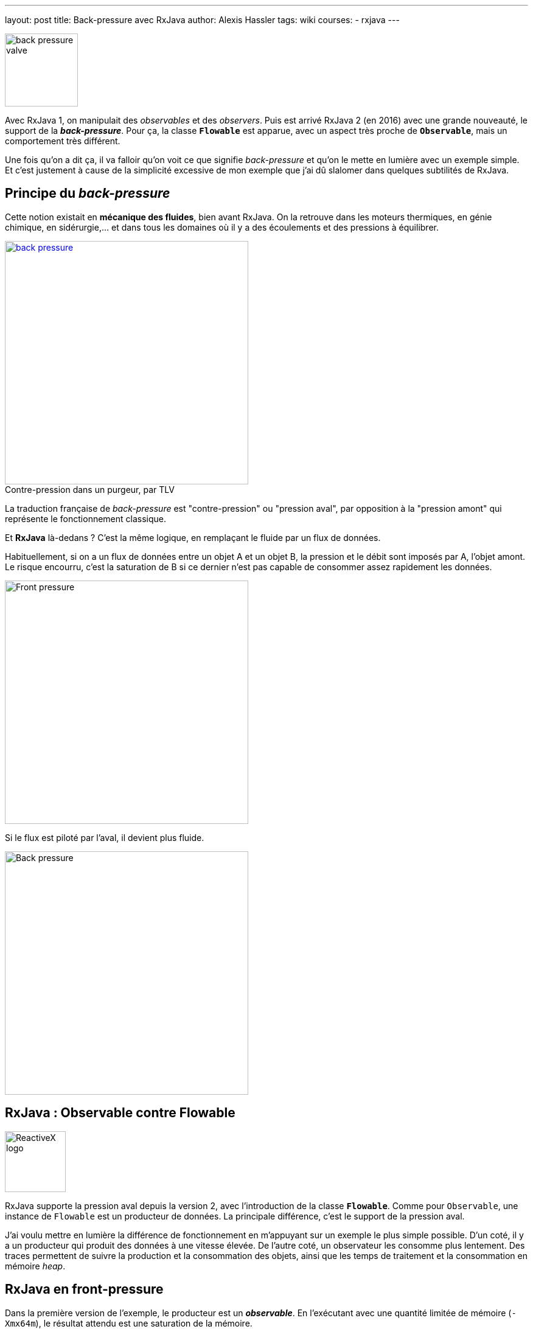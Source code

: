 ---
layout: post
title: Back-pressure avec RxJava
author: Alexis Hassler
tags: wiki
courses:
- rxjava
---

[.right]
image::/images/rx/fluid-back-pressure-regulator.jpg[back pressure valve, 120]

Avec RxJava 1, on manipulait des _observables_ et des _observers_.
Puis est arrivé RxJava 2 (en 2016) avec une grande nouveauté, le support de la *_back-pressure_*.
Pour ça, la classe *`Flowable`* est apparue, avec un aspect très proche de *`Observable`*, mais un comportement très différent.

Une fois qu'on a dit ça, il va falloir qu'on voit ce que signifie _back-pressure_ et qu'on le mette en lumière avec un exemple simple.
Et c'est justement à cause de la simplicité excessive de mon exemple que j'ai dû slalomer dans quelques subtilités de RxJava.

//<!--more-->

== Principe du _back-pressure_

Cette notion existait en *mécanique des fluides*, bien avant RxJava.
On la retrouve dans les moteurs thermiques, en génie chimique, en sidérurgie,... et dans tous les domaines où il y a des écoulements et des pressions à équilibrer.

[.center, link=https://www.tlv.com/global/FR/steam-theory/trap-back-pressure.html, title="Contre-pression dans un purgeur, par TLV", caption=""]
image::/images/rx/fluid-back-pressure.gif[back pressure, 400]

La traduction française de _back-pressure_ est "contre-pression" ou "pression aval", par opposition à la "pression amont" qui représente le fonctionnement classique.

Et *RxJava* là-dedans ?
C'est la même logique, en remplaçant le fluide par un flux de données.

Habituellement, si on a un flux de données entre un objet A et un objet B, la pression et le débit sont imposés par A, l'objet amont.
Le risque encourru, c'est la saturation de B si ce dernier n'est pas capable de consommer assez rapidement les données.

[.center]
image::/images/rx/pressure-bulldozer.svg[Front pressure, 400]

Si le flux est piloté par l'aval, il devient plus fluide.

[.center]
image::/images/rx/pressure-crane.svg[Back pressure, 400]

== RxJava : Observable contre Flowable

[.right]
image::/images/rx/rx.svg[ReactiveX logo, 100]

RxJava supporte la pression aval depuis la version 2, avec l'introduction de la classe *`Flowable`*.
Comme pour `Observable`, une instance de `Flowable` est un producteur de données.
La principale différence, c'est le support de la pression aval.

J'ai voulu mettre en lumière la différence de fonctionnement en m'appuyant sur un exemple le plus simple possible.
D'un coté, il y a un producteur qui produit des données à une vitesse élevée.
De l'autre coté, un observateur les consomme plus lentement.
Des traces permettent de suivre la production et la consommation des objets, ainsi que les temps de traitement et la consommation en mémoire _heap_.

== RxJava en front-pressure

Dans la première version de l'exemple, le producteur est un *_observable_*.
En l'exécutant avec une quantité limitée de mémoire (`-Xmx64m`), le résultat attendu est une saturation de la mémoire.

Pour la production de données, j'ai opté pour un _observable_ de type intervalle d'entiers (`Observable.range(0, 1_000)`), avec une transformation en données plus lourdes (`map(Data::new)`), pour saturer la mémoire de façon plus tangible.

[source, subs="verbatim,quotes"]
----
class Data {
    final Byte[] bytes;
    final Long value;

    public Data(Long value) {
        this.value = value;
        bytes = new Byte[50_000];
        sleep(10);
    }
}
----

[source, java, subs="verbatim,quotes"]
----
observable = Observable
                .range(0, 1_000)
                .map(Data::new);
----

Enfin, j'ai souscrit à cet _observable_ avec un _observer_ plus lent que la production.

[source, subs="verbatim,quotes"]
----
observable.subscribe( data -> sleep(data.value == 0 ? 500 : 50) );
----

Le résultat est décevant : *ça fonctionne sans erreur*.
Il n'y a aucune accumulation des objets, chaque objet produit est consommé avant la production de l'objet suivant.

[source, subs="verbatim,quotes"]
----
554 - [main] New data: 0 (12 MB)
1074 - [main] Handled: 0 (12 MB)
1077 - [main] New data: 1 (12 MB)
1138 - [main] Handled: 1 (12 MB)
1139 - [main] New data: 2 (12 MB)
1200 - [main] Handled: 2 (13 MB)
1200 - [main] New data: 3 (13 MB)
----

Par ailleurs, on constate que tout se passe de façon synchrone, dans le _thread_ `main`.
C'est le fonctionnement par défaut de la méthode `range(...)` qui est un peu simpliste pour voir les effets de la _front-pressure_.

== RxJava en front-pressure, 2° essai

L'appel de `observeOn(...)` permet de traiter l'_observable_ de façon asynchrone en utilisant un pool de threads.

[source, java, subs="verbatim,quotes"]
----
observable = Observable
                .range(0, 1_000)
                .map(Data::new)
                .observeOn(Schedulers.computation());
----

En exécutant ça avec la même quantité limitée de mémoire (`-Xmx64m`), le résultat a été bien plus parlant.
Aux alentours de la 350^ème^ instance de `Data`, on a eu une erreur de mémoire, due à la saturation de la _heap_.

[source, subs="verbatim,quotes"]
----
java.lang.OutOfMemoryError: Java heap space
----

Ce résultat est dû au fait que `Observable` fonctionne par *_front-pressure_*.
Le producteur ne se préoccupe pas de la vitesse de consommation, il produit ce qu'on lui a demandé, et les objets s'accumulent.

Les traces montrent qu'on a une première phase où on n'a que de la production.

[source, subs="verbatim,quotes"]
----
602 - [main] New data: 0 (15 MB)
620 - [main] New data: 1 (15 MB)
631 - [main] New data: 2 (16 MB)
641 - [main] New data: 3 (16 MB)
652 - [main] New data: 4 (16 MB)
...
----

Puis des alternances, avec environs 1 consommation pour 5 productions.

[source, subs="verbatim,quotes"]
----
...
3343 - [main] New data: 250 (49 MB)
3354 - [main] New data: 251 (49 MB)
3364 - [main] New data: 252 (49 MB)
3374 - [RxComputationThreadPool-1] Handled: 44 (50 MB)
3381 - [main] New data: 253 (50 MB)
3392 - [main] New data: 254 (50 MB)
...
----

Dans cette alternance déséquilibrée, le surplus de production fait augmenter l'utilisation de mémoire heap jusqu'à saturation.

== RxJava en back-pressure

Voyons maintenant comment se comporte un *_flowable_* dans la même situation.
Ça devrait mieux se passer puisqu'il supporte la fameuse _back-pressure_.

Mon code ressemble beaucoup à l'exemple précédent, avec le remplacement de `Observable` par `Flowable`.
J'ai reconduit l'appel à `observeOn(...)` pour les mêmes raisons que pour `Observable`. 
Sans lui, le fonctionnement reste synchrone.

[source, java, subs="verbatim,quotes"]
----
flowable = Flowable
                .rangeLong(0, 1_000)
                .map(Data::new)
                .observeOn(Schedulers.computation());
----

La façon de consommer les données est absolument similaire.

[source, java, subs="verbatim,quotes"]
----
flowable.subscribe( data -> sleep(data.value == 0 ? 500 : 50) );
----

Avec la même quantité limitée de mémoire (`-Xmx64m`), on voit que le traitement va au bout sans saturation.

Les traces montrent que les premières secondes se passent comme pour l'_observable_ : une première phase où on n'a que de la production, puis 1 consommation pour 4 ou 5 productions.

[source, subs="verbatim,quotes"]
----
555 - [main] New data: 0 (14 MB)
578 - [main] New data: 1 (14 MB)
589 - [main] New data: 2 (14 MB)
600 - [main] New data: 3 (14 MB)
611 - [main] New data: 4 (15 MB)
621 - [main] New data: 5 (15 MB)
632 - [main] New data: 6 (15 MB)
...
1200 - [main] New data: 57 (14 MB)
1211 - [main] New data: 58 (16 MB)
1222 - [main] New data: 59 (16 MB)
1230 - [RxComputationThreadPool-1] Handled: 3 (16 MB)
1232 - [main] New data: 60 (16 MB)
1243 - [main] New data: 61 (16 MB)
...
----

Au bout de 2 secondes, le foncitonnement change. 
On a alors des gros blocs de consommation en alternance avec des gros blocs de production.
Et, alors qu'au début la production se passait dans le thread main, dorénavant elle se fait dans le thread du pool.

[source, subs="verbatim,quotes"]
----
...
52515 - [RxComputationThreadPool-1] Handled: 862 (33 MB)
52565 - [RxComputationThreadPool-1] Handled: 863 (33 MB)
52565 - [RxComputationThreadPool-1] New data: 896 (33 MB)
52576 - [RxComputationThreadPool-1] New data: 897 (33 MB)
...
58450 - [RxComputationThreadPool-1] New data: 998 (52 MB)
58461 - [RxComputationThreadPool-1] New data: 999 (52 MB)
58521 - [RxComputationThreadPool-1] Handled: 960 (52 MB)
58571 - [RxComputationThreadPool-1] Handled: 961 (52 MB)
...
60430 - [RxComputationThreadPool-1] Handled: 998 (52 MB)
60480 - [RxComputationThreadPool-1] Handled: 999 (52 MB)
60481 - [RxComputationThreadPool-1] Completed (52 MB)
----

Il va falloir approfondir un peu le fonctionnement du flowable pour comprendre sa logique.
Toujours est-il que le traitement est passé en intégralité, sans saturation, *sans erreur*, comme on l'attendait du mode _back-pressure_

== Explications

Revenons sur le profil de fonctionnement du _flowable_.
Dans notre exemple, il envoie les objets vers un buffer, qui est initialisé à l'appel de `observesOn(...)`.

A partir de la souscription, le _flowable_ produit depuis le _thread_ principal jusqu'à la première saturation de ce _buffer_, à 128 éléments.
Puis il se met en pause jusqu'à ce que les trois quarts des éléments soient consommées.

A partir de là, des blocs de production de 96 éléments (`128 - 128 >> 2`) et des blocs de consommation de 96 éléments alternent.

Il est possible de modifier la taille du buffer et de ces paquets, pour s'adapter à la consommation mémoire souhaitée.

[source, java, subs="verbatim,quotes"]
----
flowable = Flowable
                .rangeLong(0, 1_000)
                .map(Data::new)
                .observeOn(Schedulers.computation(), false, *32*);
----

Voila.
Sur la base d'un simple compteur, on arrive à mettre en lumière la notion de *_back-pressure_* avec *RxJava*.

== Références

* https://gitlab.com/bojoblog/rxjava-examples[Exemples de code]
* https://github.com/ReactiveX/RxJava/wiki/Backpressure[RxJava wiki, Backpressure]
* https://reactivex.io/RxJava/2.x/javadoc/io/reactivex/Flowable.html[RxJava 2 JavaDoc, Flowable]
* https://reactivex.io/RxJava/3.x/javadoc/io/reactivex/rxjava3/core/Flowable.html[RxJava 3 JavaDoc, Flowable]